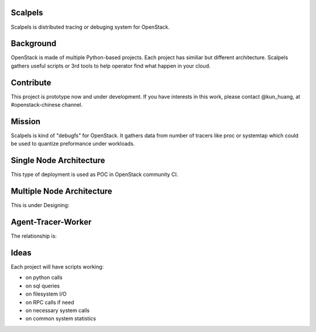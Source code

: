 Scalpels
========
Scalpels is distributed tracing or debuging system for OpenStack.

Background
==========
OpenStack is made of multiple Python-based projects. Each project has similiar but different architecture. Scalpels gathers useful scripts or 3rd tools to help operator find what happen in your cloud.

Contribute
==========
This project is prototype now and under development. If you have interests in this work, please contact @kun_huang, at #openstack-chinese channel.

Mission
=======
Scalpels is kind of "debugfs" for OpenStack. It gathers data from number of tracers like proc or systemtap which could be used to quantize preformance under workloads.

Single Node Architecture
========================
This type of deployment is used as POC in OpenStack community CI.

.. image:: doc/source/images/allinone.png
   :alt: All-in-One deployment

Multiple Node Architecture
==========================
This is under Designing:

.. image:: doc/source/images/multiple.png
   :alt: Multiple deployment

Agent-Tracer-Worker
===================
The relationship is:

.. image:: doc/source/images/agent-tracer-worker.png
   :alt: agent-tracer-worker.png

Ideas
=====
Each project will have scripts working:

* on python calls
* on sql queries
* on filesystem I/O
* on RPC calls if need
* on necessary system calls
* on common system statistics
